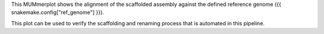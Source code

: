 This MUMmerplot shows the alignment of the scaffolded assembly against the
defined reference genome ({{ snakemake.config["ref_genome"] }}).

This plot can be used to verify the scaffolding and renaming process that is
automated in this pipeline.